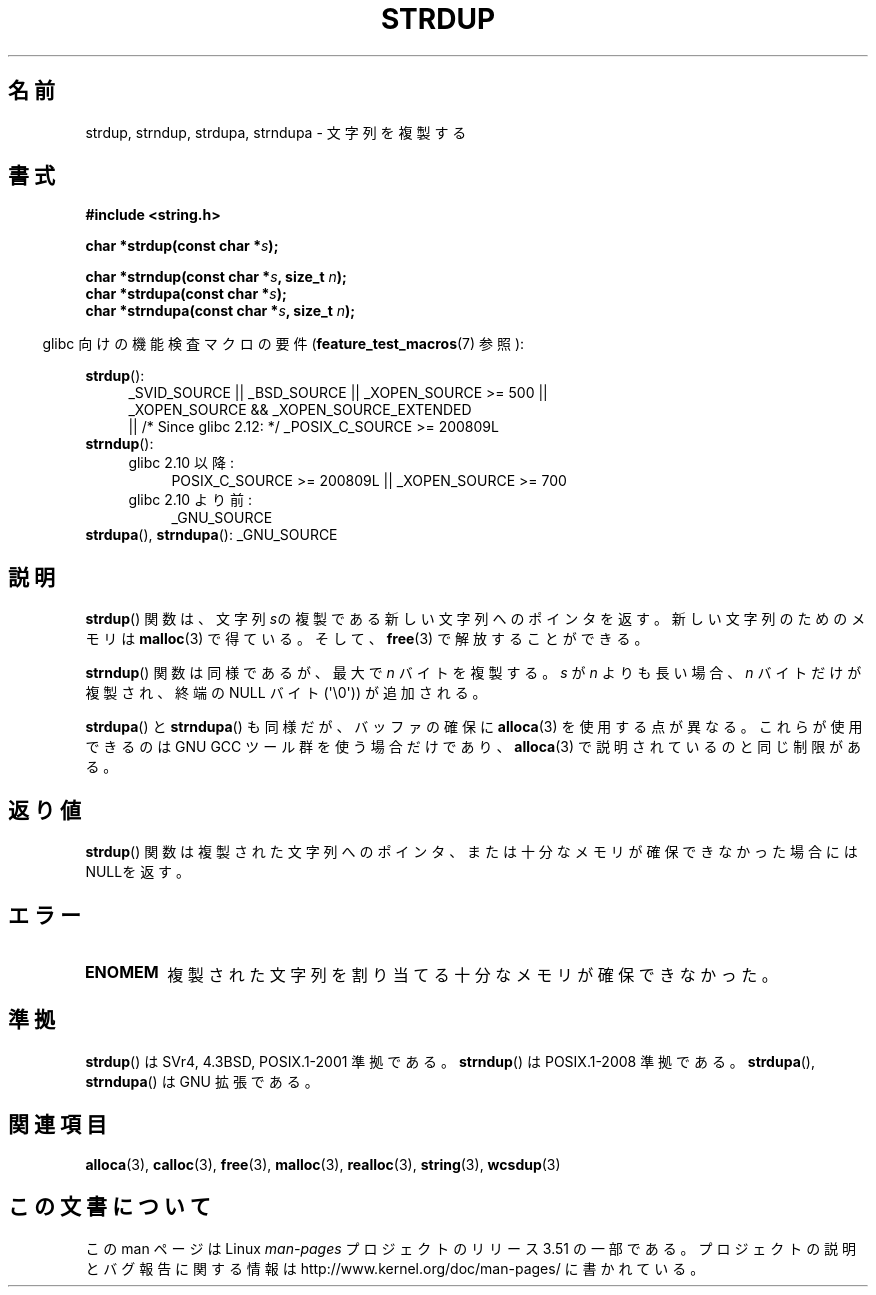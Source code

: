 .\" Copyright 1993 David Metcalfe (david@prism.demon.co.uk)
.\"
.\" %%%LICENSE_START(VERBATIM)
.\" Permission is granted to make and distribute verbatim copies of this
.\" manual provided the copyright notice and this permission notice are
.\" preserved on all copies.
.\"
.\" Permission is granted to copy and distribute modified versions of this
.\" manual under the conditions for verbatim copying, provided that the
.\" entire resulting derived work is distributed under the terms of a
.\" permission notice identical to this one.
.\"
.\" Since the Linux kernel and libraries are constantly changing, this
.\" manual page may be incorrect or out-of-date.  The author(s) assume no
.\" responsibility for errors or omissions, or for damages resulting from
.\" the use of the information contained herein.  The author(s) may not
.\" have taken the same level of care in the production of this manual,
.\" which is licensed free of charge, as they might when working
.\" professionally.
.\"
.\" Formatted or processed versions of this manual, if unaccompanied by
.\" the source, must acknowledge the copyright and authors of this work.
.\" %%%LICENSE_END
.\"
.\" References consulted:
.\"     Linux libc source code
.\"     Lewine's _POSIX Programmer's Guide_ (O'Reilly & Associates, 1991)
.\"     386BSD man pages
.\" Modified Sun Jul 25 10:41:34 1993 by Rik Faith (faith@cs.unc.edu)
.\" Modified Wed Oct 17 01:12:26 2001 by John Levon <moz@compsoc.man.ac.uk>
.\"*******************************************************************
.\"
.\" This file was generated with po4a. Translate the source file.
.\"
.\"*******************************************************************
.TH STRDUP 3 2012\-05\-10 GNU "Linux Programmer's Manual"
.SH 名前
strdup, strndup, strdupa, strndupa \- 文字列を複製する
.SH 書式
.nf
\fB#include <string.h>\fP
.sp
\fBchar *strdup(const char *\fP\fIs\fP\fB);\fP
.sp
\fBchar *strndup(const char *\fP\fIs\fP\fB, size_t \fP\fIn\fP\fB);\fP
.br
\fBchar *strdupa(const char *\fP\fIs\fP\fB);\fP
.br
\fBchar *strndupa(const char *\fP\fIs\fP\fB, size_t \fP\fIn\fP\fB);\fP
.fi
.sp
.in -4n
glibc 向けの機能検査マクロの要件 (\fBfeature_test_macros\fP(7)  参照):
.in
.PD 0
.ad l
.sp
\fBstrdup\fP():
.RS 4
_SVID_SOURCE || _BSD_SOURCE || _XOPEN_SOURCE\ >=\ 500 || _XOPEN_SOURCE\ &&\ _XOPEN_SOURCE_EXTENDED
.br
|| /* Since glibc 2.12: */ _POSIX_C_SOURCE\ >=\ 200809L
.RE
.PP
\fBstrndup\fP():
.RS 4
.TP  4
glibc 2.10 以降:
POSIX_C_SOURCE\ >=\ 200809L || _XOPEN_SOURCE\ >=\ 700
.TP 
glibc 2.10 より前:
_GNU_SOURCE
.RE
.PP
\fBstrdupa\fP(), \fBstrndupa\fP(): _GNU_SOURCE
.ad
.PD
.SH 説明
\fBstrdup\fP()  関数は、文字列 \fIs\fPの複製である 新しい文字列へのポインタを返す。 新しい文字列のためのメモリは \fBmalloc\fP(3)
で得ている。 そして、 \fBfree\fP(3)  で解放することができる。

\fBstrndup\fP() 関数は同様であるが、最大で \fIn\fP バイトを複製する。
\fIs\fP が \fIn\fP よりも長い場合、\fIn\fP バイトだけが複製され、
終端の NULL バイト (\(aq\e0\(aq)) が追加される。

\fBstrdupa\fP() と \fBstrndupa\fP() も同様だが、バッファの確保に
\fBalloca\fP(3) を使用する点が異なる。
これらが使用できるのは GNU GCC ツール群を使う場合だけであり、
\fBalloca\fP(3) で説明されているのと同じ制限がある。
.SH 返り値
\fBstrdup\fP()  関数は複製された文字列へのポインタ、または 十分なメモリが確保できなかった場合にはNULLを返す。
.SH エラー
.TP 
\fBENOMEM\fP
複製された文字列を割り当てる十分なメモリが確保できなかった。
.SH 準拠
.\" 4.3BSD-Reno, not (first) 4.3BSD.
\fBstrdup\fP()  は SVr4, 4.3BSD, POSIX.1\-2001 準拠である。 \fBstrndup\fP()  は
POSIX.1\-2008 準拠である。 \fBstrdupa\fP(), \fBstrndupa\fP()  は GNU 拡張である。
.SH 関連項目
\fBalloca\fP(3), \fBcalloc\fP(3), \fBfree\fP(3), \fBmalloc\fP(3), \fBrealloc\fP(3),
\fBstring\fP(3), \fBwcsdup\fP(3)
.SH この文書について
この man ページは Linux \fIman\-pages\fP プロジェクトのリリース 3.51 の一部
である。プロジェクトの説明とバグ報告に関する情報は
http://www.kernel.org/doc/man\-pages/ に書かれている。
